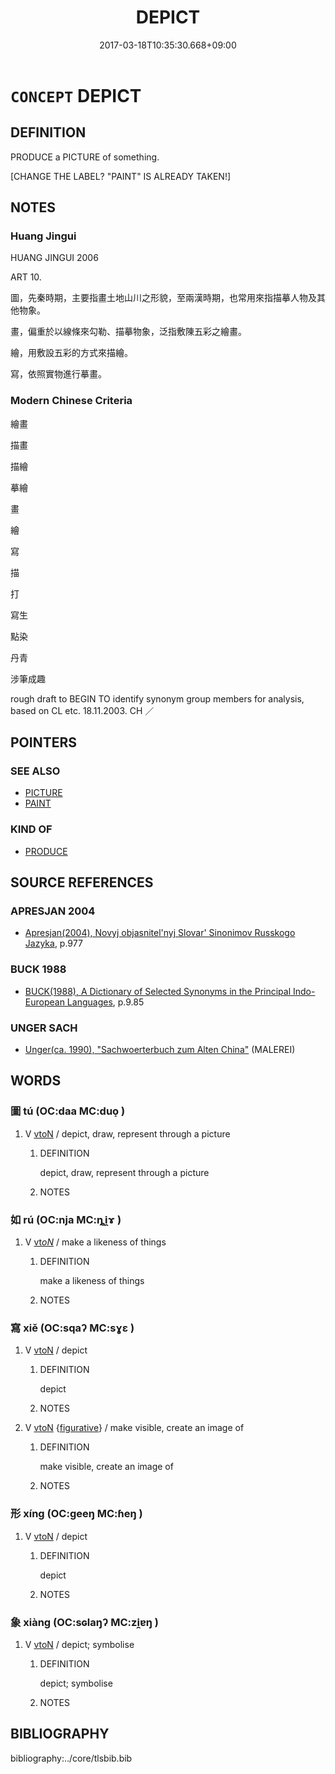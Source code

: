 # -*- mode: mandoku-tls-view -*-
#+TITLE: DEPICT
#+DATE: 2017-03-18T10:35:30.668+09:00        
#+STARTUP: content
* =CONCEPT= DEPICT
:PROPERTIES:
:CUSTOM_ID: uuid-b8f063ab-7407-407f-b7bc-abecaf6adc41
:SYNONYM+:  PORTRAY
:SYNONYM+:  REPRESENT
:SYNONYM+:  PICTURE
:SYNONYM+:  ILLUSTRATE
:SYNONYM+:  DELINEATE
:SYNONYM+:  REPRODUCE
:SYNONYM+:  RENDER
:SYNONYM+:  DRAW
:SYNONYM+:  PAINT
:SYNONYM+:  LITERARY LIMN
:TR_ZH: 繪畫
:END:
** DEFINITION

PRODUCE a PICTURE of something.

[CHANGE THE LABEL? "PAINT" IS ALREADY TAKEN!]

** NOTES

*** Huang Jingui
HUANG JINGUI 2006

ART 10.

圖，先秦時期，主要指畫土地山川之形貌，至兩漢時期，也常用來指描摹人物及其他物象。

畫，偏重於以線條來勾勒、描摹物象，泛指敷陳五彩之繪畫。

繪，用敷設五彩的方式來描繪。

寫，依照實物進行摹畫。

*** Modern Chinese Criteria
繪畫

描畫

描繪

摹繪

畫

繪

寫

描

打

寫生

點染

丹青

涉筆成趣

rough draft to BEGIN TO identify synonym group members for analysis, based on CL etc. 18.11.2003. CH ／

** POINTERS
*** SEE ALSO
 - [[tls:concept:PICTURE][PICTURE]]
 - [[tls:concept:PAINT][PAINT]]

*** KIND OF
 - [[tls:concept:PRODUCE][PRODUCE]]

** SOURCE REFERENCES
*** APRESJAN 2004
 - [[cite:APRESJAN-2004][Apresjan(2004), Novyj objasnitel'nyj Slovar' Sinonimov Russkogo Jazyka]], p.977

*** BUCK 1988
 - [[cite:BUCK-1988][BUCK(1988), A Dictionary of Selected Synonyms in the Principal Indo-European Languages]], p.9.85

*** UNGER SACH
 - [[cite:UNGER-SACH][Unger(ca. 1990), "Sachwoerterbuch zum Alten China"]] (MALEREI)
** WORDS
   :PROPERTIES:
   :VISIBILITY: children
   :END:
*** 圖 tú  (OC:daa MC:duo̝ )
:PROPERTIES:
:CUSTOM_ID: uuid-49491988-e319-43db-9b17-ca16577e9370
:Char+: 圖(31,11/14) 
:GY_IDS+: uuid-0fb993fe-bd05-4fcc-a4ee-a7943245582c
:PY+: tú      
:OC+: daa     
:MC+: duo̝     
:END: 
**** V [[tls:syn-func::#uuid-fbfb2371-2537-4a99-a876-41b15ec2463c][vtoN]] / depict, draw, represent through a picture
:PROPERTIES:
:CUSTOM_ID: uuid-f698dec7-b17d-4151-8f56-c467ae2d99f4
:WARRING-STATES-CURRENCY: 3
:END:
****** DEFINITION

depict, draw, represent through a picture

****** NOTES

*** 如 rú (OC:nja MC:ȵi̯ɤ )
:PROPERTIES:
:CUSTOM_ID: uuid-ce13b003-a400-4b2b-8cf7-34127ff6e576
:Char+: 如(38,3/6) 
:GY_IDS+: uuid-b70766fd-8fa3-4174-9134-d39d5f504d70
:PY+: rú     
:OC+: nja     
:MC+: ȵi̯ɤ     
:END: 
**** V [[tls:syn-func::#uuid-53cee9f8-4041-45e5-ae55-f0bfdec33a11][vt/oN/]] / make a likeness of things
:PROPERTIES:
:CUSTOM_ID: uuid-60265892-2353-4997-b1a8-ef41d928f189
:END:
****** DEFINITION

make a likeness of things

****** NOTES

*** 寫 xiě (OC:sqaʔ MC:sɣɛ )
:PROPERTIES:
:CUSTOM_ID: uuid-2f7b3662-ef57-4f77-be5f-d52acaa4cf3f
:Char+: 寫(40,12/15) 
:GY_IDS+: uuid-6e641632-3ca5-4b2c-8bca-352550cf8bec
:PY+: xiě     
:OC+: sqaʔ     
:MC+: sɣɛ     
:END: 
**** V [[tls:syn-func::#uuid-fbfb2371-2537-4a99-a876-41b15ec2463c][vtoN]] / depict
:PROPERTIES:
:CUSTOM_ID: uuid-8a4c4919-6943-4a5b-a477-0dd39e3ac6cf
:END:
****** DEFINITION

depict

****** NOTES

**** V [[tls:syn-func::#uuid-fbfb2371-2537-4a99-a876-41b15ec2463c][vtoN]] {[[tls:sem-feat::#uuid-2e48851c-928e-40f0-ae0d-2bf3eafeaa17][figurative]]} / make visible, create an image of
:PROPERTIES:
:CUSTOM_ID: uuid-997cd73d-c35f-4798-b9e6-a9dfc3503b2c
:END:
****** DEFINITION

make visible, create an image of

****** NOTES

*** 形 xíng (OC:ɡeeŋ MC:ɦeŋ )
:PROPERTIES:
:CUSTOM_ID: uuid-3559d498-8b84-4f42-9dfe-ac763d0b5c6b
:Char+: 形(59,4/7) 
:GY_IDS+: uuid-8e99c619-edcc-458a-adb3-a2fafca19cb8
:PY+: xíng     
:OC+: ɡeeŋ     
:MC+: ɦeŋ     
:END: 
**** V [[tls:syn-func::#uuid-fbfb2371-2537-4a99-a876-41b15ec2463c][vtoN]] / depict
:PROPERTIES:
:CUSTOM_ID: uuid-e1600d8f-2444-4139-9a60-7e65deab0dbf
:END:
****** DEFINITION

depict

****** NOTES

*** 象 xiàng (OC:sɢlaŋʔ MC:zi̯ɐŋ )
:PROPERTIES:
:CUSTOM_ID: uuid-4131694a-d382-4fb9-a6b4-d4c03f87eed7
:Char+: 象(152,5/12) 
:GY_IDS+: uuid-04b265b0-b14b-4ddd-87ca-fdc492ed120e
:PY+: xiàng     
:OC+: sɢlaŋʔ     
:MC+: zi̯ɐŋ     
:END: 
**** V [[tls:syn-func::#uuid-fbfb2371-2537-4a99-a876-41b15ec2463c][vtoN]] / depict; symbolise
:PROPERTIES:
:CUSTOM_ID: uuid-201f375e-5510-4c83-8b3e-eab8e6c4206e
:END:
****** DEFINITION

depict; symbolise

****** NOTES

** BIBLIOGRAPHY
bibliography:../core/tlsbib.bib
